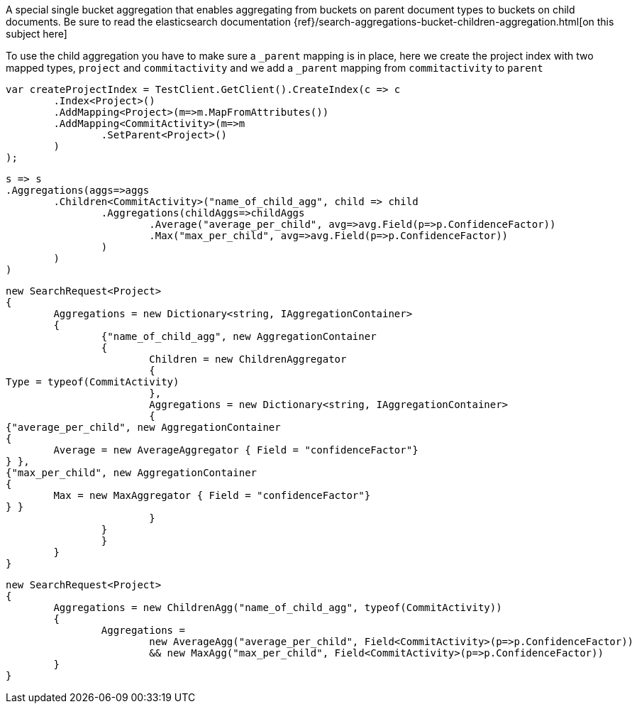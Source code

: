 A special single bucket aggregation that enables aggregating from buckets on parent document types to
buckets on child documents.
Be sure to read the elasticsearch documentation {ref}/search-aggregations-bucket-children-aggregation.html[on this subject here]

To use the child aggregation you have to make sure 
a `_parent` mapping is in place, here we create the project
index with two mapped types, `project` and `commitactivity` and 
we add a `_parent` mapping from `commitactivity` to `parent` 

[source, csharp]
----
var createProjectIndex = TestClient.GetClient().CreateIndex(c => c
	.Index<Project>()
	.AddMapping<Project>(m=>m.MapFromAttributes())
	.AddMapping<CommitActivity>(m=>m
		.SetParent<Project>()
	)
);
----
[source, csharp]
----
s => s
.Aggregations(aggs=>aggs
	.Children<CommitActivity>("name_of_child_agg", child => child
		.Aggregations(childAggs=>childAggs
			.Average("average_per_child", avg=>avg.Field(p=>p.ConfidenceFactor))
			.Max("max_per_child", avg=>avg.Field(p=>p.ConfidenceFactor))
		)
	)
)
----
[source, csharp]
----
new SearchRequest<Project>
{
	Aggregations = new Dictionary<string, IAggregationContainer>
	{
		{"name_of_child_agg", new AggregationContainer
		{
			Children = new ChildrenAggregator
			{
Type = typeof(CommitActivity)
			},
			Aggregations = new Dictionary<string, IAggregationContainer>
			{
{"average_per_child", new AggregationContainer
{
	Average = new AverageAggregator { Field = "confidenceFactor"}
} },
{"max_per_child", new AggregationContainer
{
	Max = new MaxAggregator { Field = "confidenceFactor"}
} }
			}
		}
		}
	}
}
----
[source, csharp]
----
new SearchRequest<Project>
{
	Aggregations = new ChildrenAgg("name_of_child_agg", typeof(CommitActivity))
	{
		Aggregations = 
			new AverageAgg("average_per_child", Field<CommitActivity>(p=>p.ConfidenceFactor))
			&& new MaxAgg("max_per_child", Field<CommitActivity>(p=>p.ConfidenceFactor))
	}
}
----
